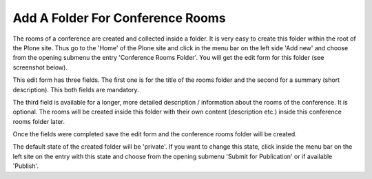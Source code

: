 Add A Folder For Conference Rooms
=================================

The rooms of a conference are created and collected inside a folder. It is
very easy to create this folder within the root of the Plone site. Thus go
to the 'Home' of the Plone site and click in the menu bar on the left
side 'Add new' and choose from the opening submenu the entry 'Conference
Rooms Folder'. You will get the edit form for this folder (see screenshot
below).

.. image:: images/conference_rooms_folder_form01.png
   :width: 600

This edit form has three fields. The first one is for the title of
the rooms folder and the second for a summary (short description).
This both fields are mandatory.

The third field is available for a longer, more detailed description /
information about the rooms of the conference. It is optional. The
rooms will be created inside this folder with their own content
(description etc.) inside this conference rooms folder later.

Once the fields were completed save the edit form and the conference rooms
folder will be created.

The default state of the created folder will be 'private'. If you want to
change this state, click inside the menu bar on the left site on the entry
with this state and choose from the opening submenu 'Submit for Publication'
or if available 'Publish'.
